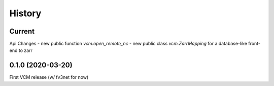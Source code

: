 =======
History
=======

Current
-------

Api Changes
- new public function `vcm.open_remote_nc`
- new public class `vcm.ZarrMapping` for a database-like front-end to zarr


0.1.0 (2020-03-20)
------------------
First VCM release (w/ fv3net for now)
